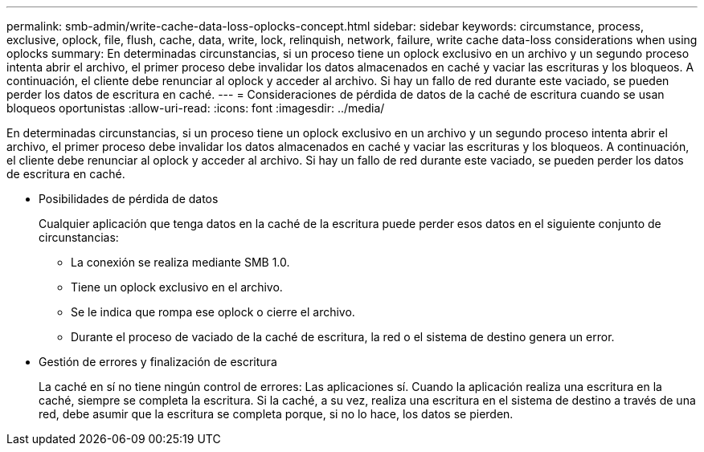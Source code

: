 ---
permalink: smb-admin/write-cache-data-loss-oplocks-concept.html 
sidebar: sidebar 
keywords: circumstance, process, exclusive, oplock, file, flush, cache, data, write, lock, relinquish, network, failure, write cache data-loss considerations when using oplocks 
summary: En determinadas circunstancias, si un proceso tiene un oplock exclusivo en un archivo y un segundo proceso intenta abrir el archivo, el primer proceso debe invalidar los datos almacenados en caché y vaciar las escrituras y los bloqueos. A continuación, el cliente debe renunciar al oplock y acceder al archivo. Si hay un fallo de red durante este vaciado, se pueden perder los datos de escritura en caché. 
---
= Consideraciones de pérdida de datos de la caché de escritura cuando se usan bloqueos oportunistas
:allow-uri-read: 
:icons: font
:imagesdir: ../media/


[role="lead"]
En determinadas circunstancias, si un proceso tiene un oplock exclusivo en un archivo y un segundo proceso intenta abrir el archivo, el primer proceso debe invalidar los datos almacenados en caché y vaciar las escrituras y los bloqueos. A continuación, el cliente debe renunciar al oplock y acceder al archivo. Si hay un fallo de red durante este vaciado, se pueden perder los datos de escritura en caché.

* Posibilidades de pérdida de datos
+
Cualquier aplicación que tenga datos en la caché de la escritura puede perder esos datos en el siguiente conjunto de circunstancias:

+
** La conexión se realiza mediante SMB 1.0.
** Tiene un oplock exclusivo en el archivo.
** Se le indica que rompa ese oplock o cierre el archivo.
** Durante el proceso de vaciado de la caché de escritura, la red o el sistema de destino genera un error.


* Gestión de errores y finalización de escritura
+
La caché en sí no tiene ningún control de errores: Las aplicaciones sí. Cuando la aplicación realiza una escritura en la caché, siempre se completa la escritura. Si la caché, a su vez, realiza una escritura en el sistema de destino a través de una red, debe asumir que la escritura se completa porque, si no lo hace, los datos se pierden.



